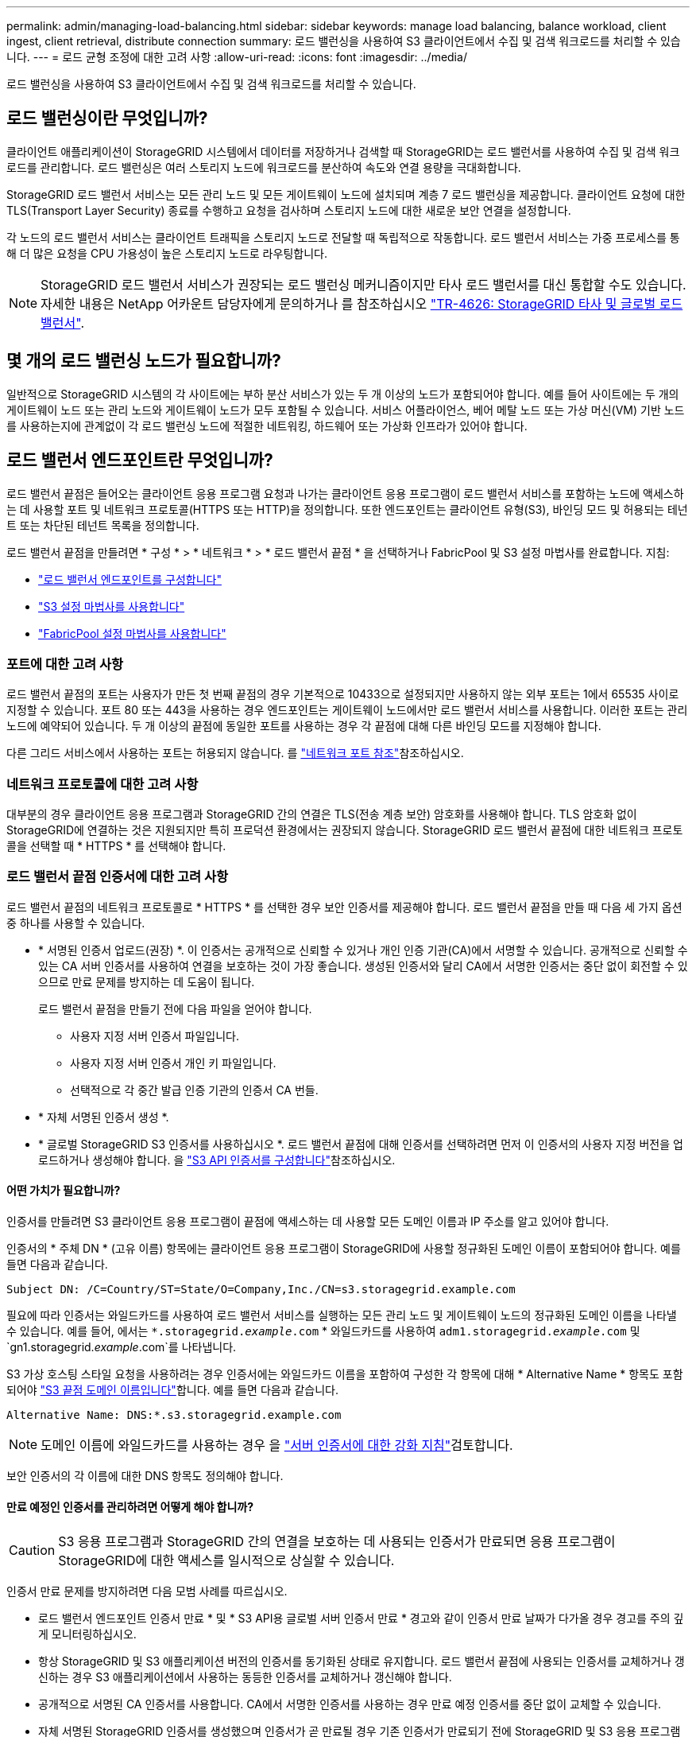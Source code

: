 ---
permalink: admin/managing-load-balancing.html 
sidebar: sidebar 
keywords: manage load balancing, balance workload, client ingest, client retrieval, distribute connection 
summary: 로드 밸런싱을 사용하여 S3 클라이언트에서 수집 및 검색 워크로드를 처리할 수 있습니다. 
---
= 로드 균형 조정에 대한 고려 사항
:allow-uri-read: 
:icons: font
:imagesdir: ../media/


[role="lead"]
로드 밸런싱을 사용하여 S3 클라이언트에서 수집 및 검색 워크로드를 처리할 수 있습니다.



== 로드 밸런싱이란 무엇입니까?

클라이언트 애플리케이션이 StorageGRID 시스템에서 데이터를 저장하거나 검색할 때 StorageGRID는 로드 밸런서를 사용하여 수집 및 검색 워크로드를 관리합니다. 로드 밸런싱은 여러 스토리지 노드에 워크로드를 분산하여 속도와 연결 용량을 극대화합니다.

StorageGRID 로드 밸런서 서비스는 모든 관리 노드 및 모든 게이트웨이 노드에 설치되며 계층 7 로드 밸런싱을 제공합니다. 클라이언트 요청에 대한 TLS(Transport Layer Security) 종료를 수행하고 요청을 검사하며 스토리지 노드에 대한 새로운 보안 연결을 설정합니다.

각 노드의 로드 밸런서 서비스는 클라이언트 트래픽을 스토리지 노드로 전달할 때 독립적으로 작동합니다. 로드 밸런서 서비스는 가중 프로세스를 통해 더 많은 요청을 CPU 가용성이 높은 스토리지 노드로 라우팅합니다.


NOTE: StorageGRID 로드 밸런서 서비스가 권장되는 로드 밸런싱 메커니즘이지만 타사 로드 밸런서를 대신 통합할 수도 있습니다. 자세한 내용은 NetApp 어카운트 담당자에게 문의하거나 를 참조하십시오 https://fieldportal.netapp.com/content/2666394["TR-4626: StorageGRID 타사 및 글로벌 로드 밸런서"^].



== 몇 개의 로드 밸런싱 노드가 필요합니까?

일반적으로 StorageGRID 시스템의 각 사이트에는 부하 분산 서비스가 있는 두 개 이상의 노드가 포함되어야 합니다. 예를 들어 사이트에는 두 개의 게이트웨이 노드 또는 관리 노드와 게이트웨이 노드가 모두 포함될 수 있습니다. 서비스 어플라이언스, 베어 메탈 노드 또는 가상 머신(VM) 기반 노드를 사용하는지에 관계없이 각 로드 밸런싱 노드에 적절한 네트워킹, 하드웨어 또는 가상화 인프라가 있어야 합니다.



== 로드 밸런서 엔드포인트란 무엇입니까?

로드 밸런서 끝점은 들어오는 클라이언트 응용 프로그램 요청과 나가는 클라이언트 응용 프로그램이 로드 밸런서 서비스를 포함하는 노드에 액세스하는 데 사용할 포트 및 네트워크 프로토콜(HTTPS 또는 HTTP)을 정의합니다. 또한 엔드포인트는 클라이언트 유형(S3), 바인딩 모드 및 허용되는 테넌트 또는 차단된 테넌트 목록을 정의합니다.

로드 밸런서 끝점을 만들려면 * 구성 * > * 네트워크 * > * 로드 밸런서 끝점 * 을 선택하거나 FabricPool 및 S3 설정 마법사를 완료합니다. 지침:

* link:configuring-load-balancer-endpoints.html["로드 밸런서 엔드포인트를 구성합니다"]
* link:use-s3-setup-wizard-steps.html["S3 설정 마법사를 사용합니다"]
* link:../fabricpool/use-fabricpool-setup-wizard-steps.html["FabricPool 설정 마법사를 사용합니다"]




=== 포트에 대한 고려 사항

로드 밸런서 끝점의 포트는 사용자가 만든 첫 번째 끝점의 경우 기본적으로 10433으로 설정되지만 사용하지 않는 외부 포트는 1에서 65535 사이로 지정할 수 있습니다. 포트 80 또는 443을 사용하는 경우 엔드포인트는 게이트웨이 노드에서만 로드 밸런서 서비스를 사용합니다. 이러한 포트는 관리 노드에 예약되어 있습니다. 두 개 이상의 끝점에 동일한 포트를 사용하는 경우 각 끝점에 대해 다른 바인딩 모드를 지정해야 합니다.

다른 그리드 서비스에서 사용하는 포트는 허용되지 않습니다. 를 link:../network/network-port-reference.html["네트워크 포트 참조"]참조하십시오.



=== 네트워크 프로토콜에 대한 고려 사항

대부분의 경우 클라이언트 응용 프로그램과 StorageGRID 간의 연결은 TLS(전송 계층 보안) 암호화를 사용해야 합니다. TLS 암호화 없이 StorageGRID에 연결하는 것은 지원되지만 특히 프로덕션 환경에서는 권장되지 않습니다. StorageGRID 로드 밸런서 끝점에 대한 네트워크 프로토콜을 선택할 때 * HTTPS * 를 선택해야 합니다.



=== 로드 밸런서 끝점 인증서에 대한 고려 사항

로드 밸런서 끝점의 네트워크 프로토콜로 * HTTPS * 를 선택한 경우 보안 인증서를 제공해야 합니다. 로드 밸런서 끝점을 만들 때 다음 세 가지 옵션 중 하나를 사용할 수 있습니다.

* * 서명된 인증서 업로드(권장) *. 이 인증서는 공개적으로 신뢰할 수 있거나 개인 인증 기관(CA)에서 서명할 수 있습니다. 공개적으로 신뢰할 수 있는 CA 서버 인증서를 사용하여 연결을 보호하는 것이 가장 좋습니다. 생성된 인증서와 달리 CA에서 서명한 인증서는 중단 없이 회전할 수 있으므로 만료 문제를 방지하는 데 도움이 됩니다.
+
로드 밸런서 끝점을 만들기 전에 다음 파일을 얻어야 합니다.

+
** 사용자 지정 서버 인증서 파일입니다.
** 사용자 지정 서버 인증서 개인 키 파일입니다.
** 선택적으로 각 중간 발급 인증 기관의 인증서 CA 번들.


* * 자체 서명된 인증서 생성 *.
* * 글로벌 StorageGRID S3 인증서를 사용하십시오 *. 로드 밸런서 끝점에 대해 인증서를 선택하려면 먼저 이 인증서의 사용자 지정 버전을 업로드하거나 생성해야 합니다. 을 link:../admin/configuring-custom-server-certificate-for-storage-node.html["S3 API 인증서를 구성합니다"]참조하십시오.




==== 어떤 가치가 필요합니까?

인증서를 만들려면 S3 클라이언트 응용 프로그램이 끝점에 액세스하는 데 사용할 모든 도메인 이름과 IP 주소를 알고 있어야 합니다.

인증서의 * 주체 DN * (고유 이름) 항목에는 클라이언트 응용 프로그램이 StorageGRID에 사용할 정규화된 도메인 이름이 포함되어야 합니다. 예를 들면 다음과 같습니다.

[listing]
----
Subject DN: /C=Country/ST=State/O=Company,Inc./CN=s3.storagegrid.example.com
----
필요에 따라 인증서는 와일드카드를 사용하여 로드 밸런서 서비스를 실행하는 모든 관리 노드 및 게이트웨이 노드의 정규화된 도메인 이름을 나타낼 수 있습니다. 예를 들어, 에서는 `*.storagegrid._example_.com` * 와일드카드를 사용하여 `adm1.storagegrid._example_.com` 및 `gn1.storagegrid._example_.com`를 나타냅니다.

S3 가상 호스팅 스타일 요청을 사용하려는 경우 인증서에는 와일드카드 이름을 포함하여 구성한 각 항목에 대해 * Alternative Name * 항목도 포함되어야 link:../admin/configuring-s3-api-endpoint-domain-names.html["S3 끝점 도메인 이름입니다"]합니다. 예를 들면 다음과 같습니다.

[listing]
----
Alternative Name: DNS:*.s3.storagegrid.example.com
----

NOTE: 도메인 이름에 와일드카드를 사용하는 경우 을 link:../harden/hardening-guideline-for-server-certificates.html["서버 인증서에 대한 강화 지침"]검토합니다.

보안 인증서의 각 이름에 대한 DNS 항목도 정의해야 합니다.



==== 만료 예정인 인증서를 관리하려면 어떻게 해야 합니까?


CAUTION: S3 응용 프로그램과 StorageGRID 간의 연결을 보호하는 데 사용되는 인증서가 만료되면 응용 프로그램이 StorageGRID에 대한 액세스를 일시적으로 상실할 수 있습니다.

인증서 만료 문제를 방지하려면 다음 모범 사례를 따르십시오.

* 로드 밸런서 엔드포인트 인증서 만료 * 및 * S3 API용 글로벌 서버 인증서 만료 * 경고와 같이 인증서 만료 날짜가 다가올 경우 경고를 주의 깊게 모니터링하십시오.
* 항상 StorageGRID 및 S3 애플리케이션 버전의 인증서를 동기화된 상태로 유지합니다. 로드 밸런서 끝점에 사용되는 인증서를 교체하거나 갱신하는 경우 S3 애플리케이션에서 사용하는 동등한 인증서를 교체하거나 갱신해야 합니다.
* 공개적으로 서명된 CA 인증서를 사용합니다. CA에서 서명한 인증서를 사용하는 경우 만료 예정 인증서를 중단 없이 교체할 수 있습니다.
* 자체 서명된 StorageGRID 인증서를 생성했으며 인증서가 곧 만료될 경우 기존 인증서가 만료되기 전에 StorageGRID 및 S3 응용 프로그램 모두에서 수동으로 인증서를 교체해야 합니다.




=== 바인딩 모드에 대한 고려 사항

바인딩 모드를 사용하면 로드 밸런서 끝점에 액세스하는 데 사용할 수 있는 IP 주소를 제어할 수 있습니다. 끝점에서 바인딩 모드를 사용하는 경우 클라이언트 응용 프로그램은 허용된 IP 주소 또는 해당 FQDN(정규화된 도메인 이름)을 사용하는 경우에만 끝점에 액세스할 수 있습니다. 다른 IP 주소 또는 FQDN을 사용하는 클라이언트 응용 프로그램은 끝점에 액세스할 수 없습니다.

다음 바인딩 모드 중 하나를 지정할 수 있습니다.

* * 글로벌 * (기본값): 클라이언트 응용 프로그램은 게이트웨이 노드 또는 관리 노드의 IP 주소, 네트워크의 모든 HA 그룹의 가상 IP(VIP) 주소 또는 해당 FQDN을 사용하여 끝점에 액세스할 수 있습니다. 끝점의 접근성을 제한할 필요가 없는 경우 이 설정을 사용합니다.
* * HA 그룹의 가상 IP *. 클라이언트 애플리케이션은 HA 그룹의 가상 IP 주소(또는 해당 FQDN)를 사용해야 합니다.
* * 노드 인터페이스 *. 클라이언트는 선택한 노드 인터페이스의 IP 주소(또는 해당 FQDN)를 사용해야 합니다.
* * 노드 유형 *. 선택한 노드 유형에 따라 클라이언트는 관리 노드의 IP 주소(또는 해당 FQDN)나 게이트웨이 노드의 IP 주소(또는 해당 FQDN)를 사용해야 합니다.




=== 테넌트 액세스에 대한 고려 사항

테넌트 액세스는 어떤 StorageGRID 테넌트 계정에서 로드 밸런서 끝점을 사용하여 해당 버킷을 액세스할 수 있는지 제어할 수 있는 선택적 보안 기능입니다. 모든 테넌트가 끝점(기본값)에 액세스하도록 허용하거나 각 끝점에 대해 허용 또는 차단된 테넌트 목록을 지정할 수 있습니다.

이 기능을 사용하여 테넌트와 해당 끝점 간의 보안 격리를 향상시킬 수 있습니다. 예를 들어, 이 기능을 사용하여 한 테넌트가 소유한 기밀 자료 또는 기밀 자료를 다른 테넌트에서 완전히 액세스할 수 없도록 할 수 있습니다.


NOTE: 액세스 제어를 위해 테넌트는 클라이언트 요청에 사용된 액세스 키로 결정되며, 요청의 일부로 액세스 키가 제공되지 않은 경우(예: 익명 액세스) 버킷 소유자가 테넌트를 결정하는 데 사용됩니다.



==== 테넌트 액세스 예

이 보안 기능의 작동 방식을 이해하려면 다음 예제를 고려해 보십시오.

. 다음과 같이 두 개의 로드 밸런서 엔드포인트를 생성했습니다.
+
** * 공개 * 엔드포인트: 포트 10443을 사용하고 모든 테넌트에 대한 액세스를 허용합니다.
** * 상위 비밀 * 엔드포인트: 포트 10444를 사용하며 * 상위 비밀 * 테넌트에만 액세스할 수 있습니다. 다른 모든 테넌트는 이 끝점에 액세스할 수 없습니다.


. 는 `top-secret.pdf` * Top secret * 테넌트가 소유한 버킷에 있습니다.


에 액세스하려면 `top-secret.pdf` * Top secret * 테넌트의 사용자가 GET 요청을 할 수 `\https://w.x.y.z:10444/top-secret.pdf` 있습니다. 이 테넌트는 10444 엔드포인트를 사용할 수 있으므로 사용자가 개체에 액세스할 수 있습니다. 그러나 다른 테넌트에 속한 사용자가 동일한 URL에 동일한 요청을 보내면 즉시 액세스 거부 메시지가 표시됩니다. 자격 증명과 서명이 유효하더라도 액세스가 거부됩니다.



== CPU 가용성

각 관리자 노드 및 게이트웨이 노드의 로드 밸런서 서비스는 S3 트래픽을 스토리지 노드로 전달할 때 독립적으로 작동합니다. 로드 밸런서 서비스는 가중 프로세스를 통해 더 많은 요청을 CPU 가용성이 높은 스토리지 노드로 라우팅합니다. 노드 CPU 로드 정보는 몇 분마다 업데이트되지만 가중치는 더 자주 업데이트될 수 있습니다. 모든 스토리지 노드에는 최소 기본 가중치 값이 할당됩니다. 이는 노드에서 100% 사용률을 보고하거나 사용률을 보고하지 않는 경우에도 마찬가지입니다.

경우에 따라 CPU 가용성에 대한 정보는 로드 밸런서 서비스가 있는 사이트로 제한됩니다.
